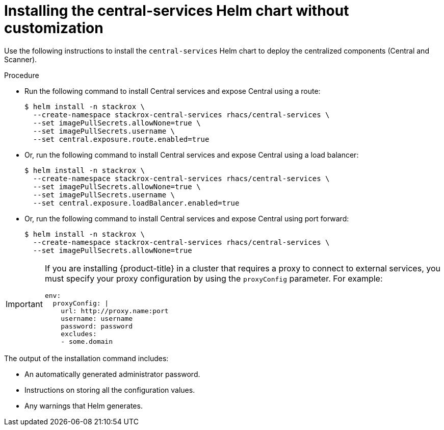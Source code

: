 // Module included in the following assemblies:
//
// * installing/installing_helm/install-helm-quick.adoc
:_module-type: PROCEDURE
[id="installing-quickly_{context}"]
= Installing the central-services Helm chart without customization

Use the following instructions to install the `central-services` Helm chart to deploy the centralized components (Central and Scanner).


.Procedure

* Run the following command to install Central services and expose Central using a route:
+
[source,terminal]
----
$ helm install -n stackrox \
  --create-namespace stackrox-central-services rhacs/central-services \
  --set imagePullSecrets.allowNone=true \
  --set imagePullSecrets.username \
  --set central.exposure.route.enabled=true
----

* Or, run the following command to install Central services and expose Central using a load balancer:
+
[source,terminal]
----
$ helm install -n stackrox \
  --create-namespace stackrox-central-services rhacs/central-services \
  --set imagePullSecrets.allowNone=true \
  --set imagePullSecrets.username \
  --set central.exposure.loadBalancer.enabled=true
----

* Or, run the following command to install Central services and expose Central using port forward:
+
[source,terminal]
----
$ helm install -n stackrox \
  --create-namespace stackrox-central-services rhacs/central-services \
  --set imagePullSecrets.allowNone=true
----

[IMPORTANT]
====
If you are installing {product-title} in a cluster that requires a proxy to connect to external services, you must specify your proxy configuration by using the `proxyConfig` parameter. For example:

[source,yaml]
----
env:
  proxyConfig: |
    url: http://proxy.name:port
    username: username
    password: password
    excludes:
    - some.domain
----
====

The output of the installation command includes:

* An automatically generated administrator password.
* Instructions on storing all the configuration values.
* Any warnings that Helm generates.
